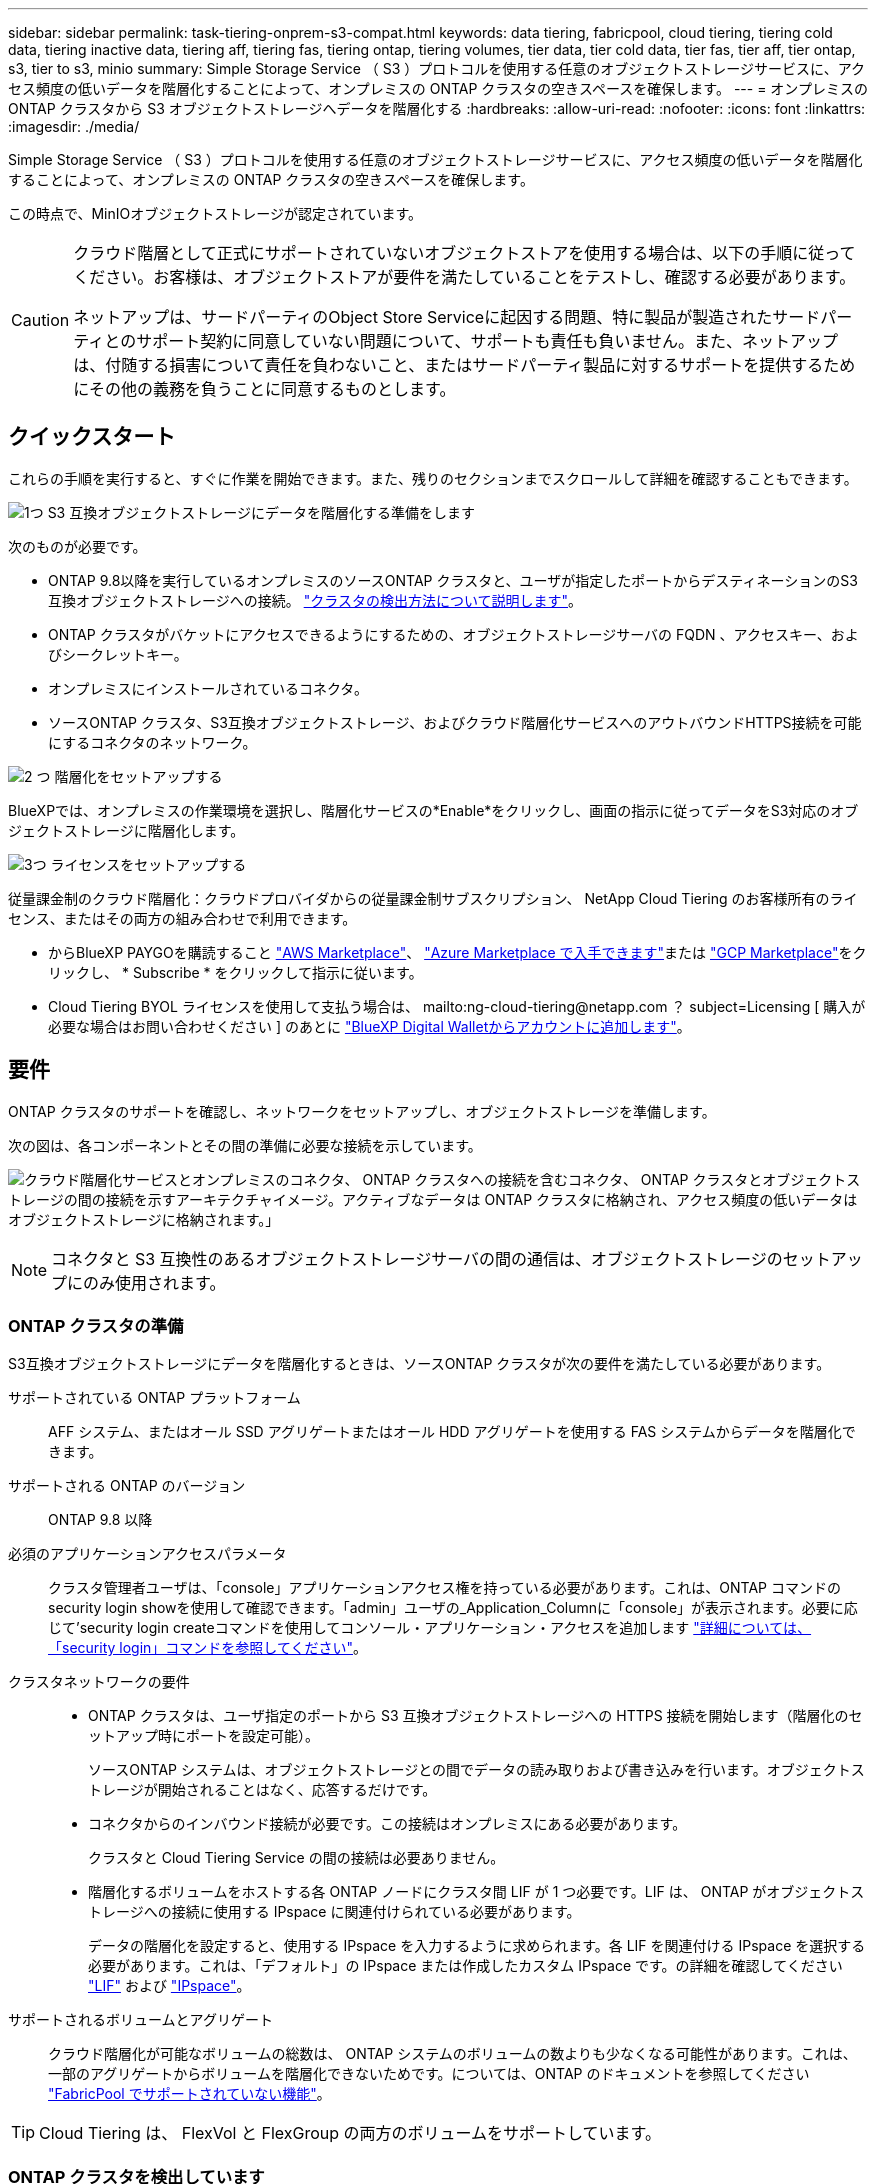 ---
sidebar: sidebar 
permalink: task-tiering-onprem-s3-compat.html 
keywords: data tiering, fabricpool, cloud tiering, tiering cold data, tiering inactive data, tiering aff, tiering fas, tiering ontap, tiering volumes, tier data, tier cold data, tier fas, tier aff, tier ontap, s3, tier to s3, minio 
summary: Simple Storage Service （ S3 ）プロトコルを使用する任意のオブジェクトストレージサービスに、アクセス頻度の低いデータを階層化することによって、オンプレミスの ONTAP クラスタの空きスペースを確保します。 
---
= オンプレミスの ONTAP クラスタから S3 オブジェクトストレージへデータを階層化する
:hardbreaks:
:allow-uri-read: 
:nofooter: 
:icons: font
:linkattrs: 
:imagesdir: ./media/


[role="lead"]
Simple Storage Service （ S3 ）プロトコルを使用する任意のオブジェクトストレージサービスに、アクセス頻度の低いデータを階層化することによって、オンプレミスの ONTAP クラスタの空きスペースを確保します。

この時点で、MinIOオブジェクトストレージが認定されています。

[CAUTION]
====
クラウド階層として正式にサポートされていないオブジェクトストアを使用する場合は、以下の手順に従ってください。お客様は、オブジェクトストアが要件を満たしていることをテストし、確認する必要があります。

ネットアップは、サードパーティのObject Store Serviceに起因する問題、特に製品が製造されたサードパーティとのサポート契約に同意していない問題について、サポートも責任も負いません。また、ネットアップは、付随する損害について責任を負わないこと、またはサードパーティ製品に対するサポートを提供するためにその他の義務を負うことに同意するものとします。

====


== クイックスタート

これらの手順を実行すると、すぐに作業を開始できます。また、残りのセクションまでスクロールして詳細を確認することもできます。

.image:https://raw.githubusercontent.com/NetAppDocs/common/main/media/number-1.png["1つ"] S3 互換オブジェクトストレージにデータを階層化する準備をします
[role="quick-margin-para"]
次のものが必要です。

[role="quick-margin-list"]
* ONTAP 9.8以降を実行しているオンプレミスのソースONTAP クラスタと、ユーザが指定したポートからデスティネーションのS3互換オブジェクトストレージへの接続。 https://docs.netapp.com/us-en/cloud-manager-ontap-onprem/task-discovering-ontap.html["クラスタの検出方法について説明します"^]。
* ONTAP クラスタがバケットにアクセスできるようにするための、オブジェクトストレージサーバの FQDN 、アクセスキー、およびシークレットキー。
* オンプレミスにインストールされているコネクタ。
* ソースONTAP クラスタ、S3互換オブジェクトストレージ、およびクラウド階層化サービスへのアウトバウンドHTTPS接続を可能にするコネクタのネットワーク。


.image:https://raw.githubusercontent.com/NetAppDocs/common/main/media/number-2.png["2 つ"] 階層化をセットアップする
[role="quick-margin-para"]
BlueXPでは、オンプレミスの作業環境を選択し、階層化サービスの*Enable*をクリックし、画面の指示に従ってデータをS3対応のオブジェクトストレージに階層化します。

.image:https://raw.githubusercontent.com/NetAppDocs/common/main/media/number-3.png["3つ"] ライセンスをセットアップする
[role="quick-margin-para"]
従量課金制のクラウド階層化：クラウドプロバイダからの従量課金制サブスクリプション、 NetApp Cloud Tiering のお客様所有のライセンス、またはその両方の組み合わせで利用できます。

[role="quick-margin-list"]
* からBlueXP PAYGOを購読すること https://aws.amazon.com/marketplace/pp/prodview-oorxakq6lq7m4?sr=0-8&ref_=beagle&applicationId=AWSMPContessa["AWS Marketplace"^]、 https://azuremarketplace.microsoft.com/en-us/marketplace/apps/netapp.cloud-manager?tab=Overview["Azure Marketplace で入手できます"^]または https://console.cloud.google.com/marketplace/details/netapp-cloudmanager/cloud-manager?supportedpurview=project&rif_reserved["GCP Marketplace"^]をクリックし、 * Subscribe * をクリックして指示に従います。
* Cloud Tiering BYOL ライセンスを使用して支払う場合は、 mailto:ng-cloud-tiering@netapp.com ？ subject=Licensing [ 購入が必要な場合はお問い合わせください ] のあとに link:task-licensing-cloud-tiering.html#add-cloud-tiering-byol-licenses-to-your-account["BlueXP Digital Walletからアカウントに追加します"]。




== 要件

ONTAP クラスタのサポートを確認し、ネットワークをセットアップし、オブジェクトストレージを準備します。

次の図は、各コンポーネントとその間の準備に必要な接続を示しています。

image:diagram_cloud_tiering_s3_compat.png["クラウド階層化サービスとオンプレミスのコネクタ、 ONTAP クラスタへの接続を含むコネクタ、 ONTAP クラスタとオブジェクトストレージの間の接続を示すアーキテクチャイメージ。アクティブなデータは ONTAP クラスタに格納され、アクセス頻度の低いデータはオブジェクトストレージに格納されます。」"]


NOTE: コネクタと S3 互換性のあるオブジェクトストレージサーバの間の通信は、オブジェクトストレージのセットアップにのみ使用されます。



=== ONTAP クラスタの準備

S3互換オブジェクトストレージにデータを階層化するときは、ソースONTAP クラスタが次の要件を満たしている必要があります。

サポートされている ONTAP プラットフォーム:: AFF システム、またはオール SSD アグリゲートまたはオール HDD アグリゲートを使用する FAS システムからデータを階層化できます。
サポートされる ONTAP のバージョン:: ONTAP 9.8 以降
必須のアプリケーションアクセスパラメータ:: クラスタ管理者ユーザは、「console」アプリケーションアクセス権を持っている必要があります。これは、ONTAP コマンドのsecurity login showを使用して確認できます。「admin」ユーザの_Application_Columnに「console」が表示されます。必要に応じて'security login createコマンドを使用してコンソール・アプリケーション・アクセスを追加します https://docs.netapp.com/us-en/ontap-cli-9111/security-login-create.html["詳細については、「security login」コマンドを参照してください"]。
クラスタネットワークの要件::
+
--
* ONTAP クラスタは、ユーザ指定のポートから S3 互換オブジェクトストレージへの HTTPS 接続を開始します（階層化のセットアップ時にポートを設定可能）。
+
ソースONTAP システムは、オブジェクトストレージとの間でデータの読み取りおよび書き込みを行います。オブジェクトストレージが開始されることはなく、応答するだけです。

* コネクタからのインバウンド接続が必要です。この接続はオンプレミスにある必要があります。
+
クラスタと Cloud Tiering Service の間の接続は必要ありません。

* 階層化するボリュームをホストする各 ONTAP ノードにクラスタ間 LIF が 1 つ必要です。LIF は、 ONTAP がオブジェクトストレージへの接続に使用する IPspace に関連付けられている必要があります。
+
データの階層化を設定すると、使用する IPspace を入力するように求められます。各 LIF を関連付ける IPspace を選択する必要があります。これは、「デフォルト」の IPspace または作成したカスタム IPspace です。の詳細を確認してください https://docs.netapp.com/us-en/ontap/networking/create_a_lif.html["LIF"^] および https://docs.netapp.com/us-en/ontap/networking/standard_properties_of_ipspaces.html["IPspace"^]。



--
サポートされるボリュームとアグリゲート:: クラウド階層化が可能なボリュームの総数は、 ONTAP システムのボリュームの数よりも少なくなる可能性があります。これは、一部のアグリゲートからボリュームを階層化できないためです。については、ONTAP のドキュメントを参照してください https://docs.netapp.com/us-en/ontap/fabricpool/requirements-concept.html#functionality-or-features-not-supported-by-fabricpool["FabricPool でサポートされていない機能"^]。



TIP: Cloud Tiering は、 FlexVol と FlexGroup の両方のボリュームをサポートしています。



=== ONTAP クラスタを検出しています

コールドデータの階層化を開始する前に、オンプレミスのONTAP 作業環境をBlueXPキャンバスに作成する必要があります。

https://docs.netapp.com/us-en/cloud-manager-ontap-onprem/task-discovering-ontap.html["クラスタの検出方法について説明します"^]。



=== S3 互換オブジェクトストレージを準備しています

S3 互換オブジェクトストレージは、次の要件を満たしている必要があります。

S3 クレデンシャル:: S3互換オブジェクトストレージへの階層化を設定すると、S3バケットの作成または既存のS3バケットの選択を求められます。S3 のアクセスキーとシークレットキーを使用してクラウド階層化を提供する必要があります。Cloud Tiering は、キーを使用してバケットにアクセスします。
+
--
これらのアクセスキーは、次の権限を持つユーザに関連付ける必要があります。

[source, json]
----
"s3:ListAllMyBuckets",
"s3:ListBucket",
"s3:GetObject",
"s3:PutObject",
"s3:DeleteObject",
"s3:CreateBucket"
----
--




=== コネクタの作成または切り替え

データをクラウドに階層化するにはコネクタが必要です。S3 互換のオブジェクトストレージにデータを階層化する場合は、オンプレミスにコネクタが必要です。新しいコネクターをインストールするか、現在選択されているコネクターがオンプレミスにあることを確認する必要があります。

* https://docs.netapp.com/us-en/cloud-manager-setup-admin/concept-connectors.html["コネクタについて説明します"^]
* https://docs.netapp.com/us-en/cloud-manager-setup-admin/task-installing-linux.html["Linuxホストへのコネクタの導入"^]
* https://docs.netapp.com/us-en/cloud-manager-setup-admin/task-managing-connectors.html["コネクタ間の切り替え"^]




=== コネクタのネットワークを準備しています

コネクタに必要なネットワーク接続があることを確認します。

.手順
. コネクタが取り付けられているネットワークで次の接続が有効になっていることを確認します。
+
** クラウドの階層化サービスへのアウトバウンドのインターネット接続 ポート 443 （ HTTPS ）
** ポート 443 から S3 互換オブジェクトストレージへの HTTPS 接続
** ONTAP クラスタ管理 LIF へのポート 443 経由の HTTPS 接続






== 最初のクラスタから S3 互換オブジェクトストレージにアクセス頻度の低いデータを階層化しています

環境を準備したら、最初のクラスタからアクセス頻度の低いデータの階層化を開始します。

.必要なもの
* https://docs.netapp.com/us-en/cloud-manager-ontap-onprem/task-discovering-ontap.html["オンプレミスの作業環境"^]。
* S3 互換性のあるオブジェクトストレージサーバの FQDN と HTTPS 通信に使用するポート。
* 必要な S3 権限を持つアクセスキーとシークレットキー。


.手順
. オンプレミスのONTAP 作業環境を選択します。
. 右側のパネルで、階層化サービスの*有効化*をクリックします。
+
image:screenshot_setup_tiering_onprem.png["オンプレミスの ONTAP 作業環境を選択したあとに画面の右側に表示される階層化オプションを示すスクリーンショット。"]

. *オブジェクトストレージ名の定義*：このオブジェクトストレージの名前を入力します。このクラスタのアグリゲートで使用する可能性のある他のオブジェクトストレージから一意である必要があります。
. *プロバイダ*：「* S3互換」を選択し、「*続行」をクリックします。
. Create Object Storage *ページで次の手順を実行します。
+
.. * サーバ * ： S3 互換オブジェクトストレージサーバの FQDN 、サーバとの HTTPS 通信に ONTAP が使用するポート、および必要な S3 権限を持つアカウントのアクセスキーとシークレットキーを入力します。
.. * Bucket * ：新しいバケットを追加するか既存のバケットを選択し、 * Continue * をクリックします。
.. * クラスタネットワーク * ： ONTAP がオブジェクトストレージへの接続に使用する IPspace を選択し、「 * 続行」をクリックします。
+
適切な IPspace を選択することで、 Cloud Tiering が、 ONTAP から S3 互換オブジェクトストレージへの接続をセットアップできるようになります。



. _Success_page で * Continue * をクリックして、ボリュームを今すぐセットアップします。
. _Tier Volume_page で、階層化を設定するボリュームを選択し、 * Continue * ：
+
** すべてのボリュームを選択するには、タイトル行（image:button_backup_all_volumes.png[""]）をクリックし、 * ボリュームの設定 * をクリックします。
** 複数のボリュームを選択するには、各ボリュームのボックス（image:button_backup_1_volume.png[""]）をクリックし、 * ボリュームの設定 * をクリックします。
** 単一のボリュームを選択するには、行（または）をクリックします image:screenshot_edit_icon.gif["鉛筆アイコンを編集します"] アイコン）をクリックします。
+
image:screenshot_tiering_tier_volumes.png["単一のボリューム、複数のボリューム、またはすべてのボリュームを選択する方法、および選択したボリュームを変更するボタンを示すスクリーンショット。"]



. _Tiering Policy_Dialog で、階層化ポリシーを選択し、必要に応じて選択したボリュームのクーリング日数を調整して、 * 適用 * をクリックします。
+
link:concept-cloud-tiering.html#volume-tiering-policies["ボリューム階層化ポリシーとクーリング期間の詳細を確認できます"]。

+
image:screenshot_tiering_policy_settings.png["設定可能な階層化ポリシーの設定を示すスクリーンショット。"]



.結果
これで、クラスタのボリュームから S3-compatible オブジェクトストレージへのデータ階層化が設定されました。

.次の手順
link:task-licensing-cloud-tiering.html["Cloud Tiering サービスに登録してください"]。

クラスタ上のアクティブなデータとアクセス頻度の低いデータに関する情報を確認できます。 link:task-managing-tiering.html["階層化設定の管理について詳しくは、こちらをご覧ください"]。

また、クラスタの特定のアグリゲートのデータを別のオブジェクトストアに階層化したい場合に、追加のオブジェクトストレージを作成することもできます。または、階層化データが別のオブジェクトストアにレプリケートされているFabricPool ミラーリングを使用する予定の場合も同様です。 link:task-managing-object-storage.html["オブジェクトストアの管理に関する詳細情報"]。
